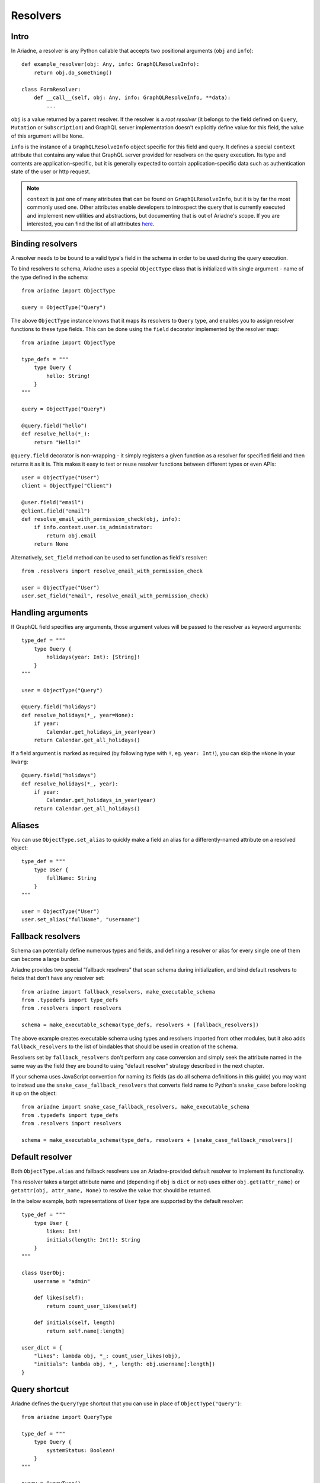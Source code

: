 .. _resolvers:

Resolvers
=========

Intro
-----

In Ariadne, a resolver is any Python callable that accepts two positional arguments (``obj`` and ``info``)::

    def example_resolver(obj: Any, info: GraphQLResolveInfo):
        return obj.do_something()

    class FormResolver:
        def __call__(self, obj: Any, info: GraphQLResolveInfo, **data):
            ...


``obj`` is a value returned by a parent resolver. If the resolver is a *root resolver* (it belongs to the field defined on ``Query``, ``Mutation`` or ``Subscription``) and GraphQL server implementation doesn't explicitly define value for this field, the value of this argument will be ``None``.

``info`` is the instance of a ``GraphQLResolveInfo`` object specific for this field and query. It defines a special ``context`` attribute that contains any value that GraphQL server provided for resolvers on the query execution. Its type and contents are application-specific, but it is generally expected to contain application-specific data such as authentication state of the user or http request.

.. note::
   ``context`` is just one of many attributes that can be found on ``GraphQLResolveInfo``, but it is by far the most commonly used one. Other attributes enable developers to introspect the query that is currently executed and implement new utilities and abstractions, but documenting that is out of Ariadne's scope. If you are interested, you can find the list of all attributes `here <https://github.com/graphql-python/graphql-core-next/blob/d24f556c20282993d52ccf7a7cf36bacec5ed7db/graphql/type/definition.py#L446>`_.


Binding resolvers
-----------------

A resolver needs to be bound to a valid type's field in the schema in order to be used during the query execution.

To bind resolvers to schema, Ariadne uses a special ``ObjectType`` class that is initialized with single argument - name of the type defined in the schema::

    from ariadne import ObjectType

    query = ObjectType("Query")

The above ``ObjectType`` instance knows that it maps its resolvers to ``Query`` type, and enables you to assign resolver functions to these type fields. This can be done using the ``field`` decorator implemented by the resolver map::

    from ariadne import ObjectType

    type_defs = """
        type Query {
            hello: String!
        }
    """

    query = ObjectType("Query")

    @query.field("hello")
    def resolve_hello(*_):
        return "Hello!"

``@query.field`` decorator is non-wrapping - it simply registers a given function as a resolver for specified field and then returns it as it is. This makes it easy to test or reuse resolver functions between different types or even APIs::

    user = ObjectType("User")
    client = ObjectType("Client")

    @user.field("email")
    @client.field("email")
    def resolve_email_with_permission_check(obj, info):
        if info.context.user.is_administrator:
            return obj.email
        return None

Alternatively, ``set_field`` method can be used to set function as field's resolver::

    from .resolvers import resolve_email_with_permission_check

    user = ObjectType("User")
    user.set_field("email", resolve_email_with_permission_check)


Handling arguments
------------------

If GraphQL field specifies any arguments, those argument values will be passed to the resolver as keyword arguments::

    type_def = """
        type Query {
            holidays(year: Int): [String]!
        }
    """

    user = ObjectType("Query")

    @query.field("holidays")
    def resolve_holidays(*_, year=None):
        if year:
            Calendar.get_holidays_in_year(year)
        return Calendar.get_all_holidays()

If a field argument is marked as required (by following type with ``!``, eg. ``year: Int!``), you can skip the ``=None`` in your ``kwarg``::

    @query.field("holidays")
    def resolve_holidays(*_, year):
        if year:
            Calendar.get_holidays_in_year(year)
        return Calendar.get_all_holidays()


Aliases
-------

You can use ``ObjectType.set_alias`` to quickly make a field an alias for a differently-named attribute on a resolved object::

    type_def = """
        type User {
            fullName: String
        }
    """ 

    user = ObjectType("User")
    user.set_alias("fullName", "username")


Fallback resolvers
------------------

Schema can potentially define numerous types and fields, and defining a resolver or alias for every single one of them can become a large burden.

Ariadne provides two special "fallback resolvers" that scan schema during initialization, and bind default resolvers to fields that don't have any resolver set::

    from ariadne import fallback_resolvers, make_executable_schema
    from .typedefs import type_defs
    from .resolvers import resolvers

    schema = make_executable_schema(type_defs, resolvers + [fallback_resolvers])

The above example creates executable schema using types and resolvers imported from other modules, but it also adds ``fallback_resolvers`` to the list of bindables that should be used in creation of the schema.

Resolvers set by ``fallback_resolvers`` don't perform any case conversion and simply seek the attribute named in the same way as the field they are bound to using "default resolver" strategy described in the next chapter.

If your schema uses JavaScript convention for naming its fields (as do all schema definitions in this guide) you may want to instead use the ``snake_case_fallback_resolvers`` that converts field name to Python's ``snake_case`` before looking it up on the object::

    from ariadne import snake_case_fallback_resolvers, make_executable_schema
    from .typedefs import type_defs
    from .resolvers import resolvers

    schema = make_executable_schema(type_defs, resolvers + [snake_case_fallback_resolvers])


Default resolver
----------------

Both ``ObjectType.alias`` and fallback resolvers use an Ariadne-provided default resolver to implement its functionality.

This resolver takes a target attribute name and (depending if ``obj`` is ``dict`` or not) uses either ``obj.get(attr_name)`` or ``getattr(obj, attr_name, None)`` to resolve the value that should be returned.

In the below example, both representations of ``User`` type are supported by the default resolver::

    type_def = """
        type User {
            likes: Int!
            initials(length: Int!): String
        }
    """

    class UserObj:
        username = "admin"

        def likes(self):
            return count_user_likes(self)

        def initials(self, length)
            return self.name[:length]

    user_dict = {
        "likes": lambda obj, *_: count_user_likes(obj),
        "initials": lambda obj, *_, length: obj.username[:length])
    }


Query shortcut
--------------

Ariadne defines the ``QueryType`` shortcut that you can use in place of ``ObjectType("Query")``::

    from ariadne import QueryType

    type_def = """
        type Query {
            systemStatus: Boolean!
        }
    """

    query = QueryType()

    @query.field("systemStatus")
    def resolve_system_status(*_):
        ...

